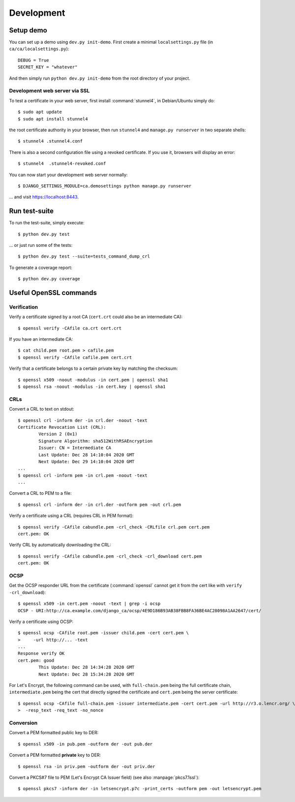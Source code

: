 ###########
Development
###########

**********
Setup demo
**********

You can set up a demo using ``dev.py init-demo``. First create a minimal
``localsettings.py`` file (in ``ca/ca/localsettings.py``)::

   DEBUG = True
   SECRET_KEY = "whatever"

And then simply run ``python dev.py init-demo`` from the root directory of your project.

Development web server via SSL
==============================

.. highlight:: console

To test a certificate in your web server, first install :command:`stunnel4`, in Debian/Ubuntu simply do::

   $ sudo apt update
   $ sudo apt install stunnel4

the root certificate authority in your browser, then run ``stunnel4`` and ``manage.py runserver`` in two
separate shells::

   $ stunnel4 .stunnel4.conf

There is also a second configuration file using a revoked certificate. If you use it, browsers will display an
error::

   $ stunnel4  .stunnel4-revoked.conf

You can now start your development web server normally::

   $ DJANGO_SETTINGS_MODULE=ca.demosettings python manage.py runserver

... and visit https://localhost:8443.

**************
Run test-suite
**************

To run the test-suite, simply execute::

   $ python dev.py test

... or just run some of the tests::

   $ python dev.py test --suite=tests_command_dump_crl

To generate a coverage report::

   $ python dev.py coverage

***********************
Useful OpenSSL commands
***********************

Verification
============

Verify a certificate signed by a root CA (``cert.crt`` could also be an intermediate CA)::

   $ openssl verify -CAfile ca.crt cert.crt

If you have an intermediate CA::

   $ cat child.pem root.pem > cafile.pem
   $ openssl verify -CAfile cafile.pem cert.crt

Verify that a certificate belongs to a certain private key by matching the checksum::

   $ openssl x509 -noout -modulus -in cert.pem | openssl sha1
   $ openssl rsa -noout -modulus -in cert.key | openssl sha1

CRLs
====

Convert a CRL to text on stdout::

   $ openssl crl -inform der -in crl.der -noout -text
   Certificate Revocation List (CRL):
           Version 2 (0x1)
           Signature Algorithm: sha512WithRSAEncryption
           Issuer: CN = Intermediate CA
           Last Update: Dec 28 14:10:04 2020 GMT
           Next Update: Dec 29 14:10:04 2020 GMT
   ...
   $ openssl crl -inform pem -in crl.pem -noout -text
   ...

Convert a CRL to PEM to a file::

   $ openssl crl -inform der -in crl.der -outform pem -out crl.pem

Verify a certificate using a CRL (requires CRL in PEM format)::

   $ openssl verify -CAfile cabundle.pem -crl_check -CRLfile crl.pem cert.pem
   cert.pem: OK

Verify CRL by automatically downloading the CRL::

   $ openssl verify -CAfile cabundle.pem -crl_check -crl_download cert.pem
   cert.pem: OK

OCSP
====

Get the OCSP responder URL from the certificate (:command:`openssl` cannot get it from the cert like with
``verify -crl_download``)::

   $ openssl x509 -in cert.pem -noout -text | grep -i ocsp
   OCSP - URI:http://ca.example.com/django_ca/ocsp/4E9D186B93AB38FBB8FA36BE4AC28098A1AA2647/cert/

Verify a certificate using OCSP::

   $ openssl ocsp -CAfile root.pem -issuer child.pem -cert cert.pem \
   >     -url http://... -text
   ...
   Response verify OK
   cert.pem: good
           This Update: Dec 28 14:34:28 2020 GMT
           Next Update: Dec 28 15:34:28 2020 GMT

For Let's Encrypt, the following command can be used, with ``full-chain.pem`` being the full certificate
chain, ``intermediate.pem`` being the cert that directly signed the certificate and ``cert.pem`` being the
server certificate::

   $ openssl ocsp -CAfile full-chain.pem -issuer intermediate.pem -cert cert.pem -url http://r3.o.lencr.org/ \
   >  -resp_text -req_text -no_nonce

Conversion
==========

Convert a PEM formatted public key to DER::

   $ openssl x509 -in pub.pem -outform der -out pub.der

Convert a PEM formatted **private** key to DER::

   $ openssl rsa -in priv.pem -outform der -out priv.der

Convert a PKCS#7 file to PEM (Let's Encrypt CA Issuer field) (see also :manpage:`pkcs7.1ssl`)::

   $ openssl pkcs7 -inform der -in letsencrypt.p7c -print_certs -outform pem -out letsencrypt.pem
